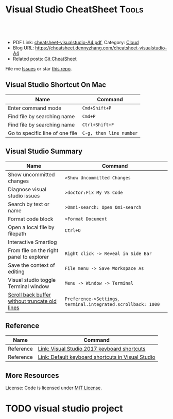 * Visual Studio CheatSheet                                            :Tools:
:PROPERTIES:
:type:     kubernetes
:export_file_name: cheatsheet-visualstudio-A4.pdf
:END:

#+BEGIN_HTML
<a href="https://github.com/dennyzhang/cheatsheet.dennyzhang.com/tree/master/cheatsheet-visualstudio-A4"><img align="right" width="200" height="183" src="https://www.dennyzhang.com/wp-content/uploads/denny/watermark/github.png" /></a>
<div id="the whole thing" style="overflow: hidden;">
<div style="float: left; padding: 5px"> <a href="https://www.linkedin.com/in/dennyzhang001"><img src="https://www.dennyzhang.com/wp-content/uploads/sns/linkedin.png" alt="linkedin" /></a></div>
<div style="float: left; padding: 5px"><a href="https://github.com/dennyzhang"><img src="https://www.dennyzhang.com/wp-content/uploads/sns/github.png" alt="github" /></a></div>
<div style="float: left; padding: 5px"><a href="https://www.dennyzhang.com/slack" target="_blank" rel="nofollow"><img src="https://www.dennyzhang.com/wp-content/uploads/sns/slack.png" alt="slack"/></a></div>
</div>

<br/><br/>
<a href="http://makeapullrequest.com" target="_blank" rel="nofollow"><img src="https://img.shields.io/badge/PRs-welcome-brightgreen.svg" alt="PRs Welcome"/></a>
#+END_HTML

- PDF Link: [[https://github.com/dennyzhang/cheatsheet.dennyzhang.com/blob/master/cheatsheet-visualstudio-A4/cheatsheet-visualstudio-A4.pdf][cheatsheet-visualstudio-A4.pdf]], Category: [[https://cheatsheet.dennyzhang.com/category/cloud/][Cloud]]
- Blog URL: https://cheatsheet.dennyzhang.com/cheatsheet-visualstudio-A4
- Related posts: [[https://cheatsheet.dennyzhang.com/cheatsheet-git-A4][Git CheatSheet]]
File me [[https://github.com/dennyzhang/cheatsheet.dennyzhang.com/issues][Issues]] or star [[https://github.com/dennyzhang/cheatsheet.dennyzhang.com][this repo]].
** Visual Studio Shortcut On Mac
| Name                            | Command                 |
|---------------------------------+-------------------------|
| Enter command mode              | =Cmd+Shift+P=           |
| Find file by searching name     | =Cmd+P=                 |
| Find file by searching name     | =Ctrl+Shift+F=          |
| Go to specific line of one file | =C-g, then line number= |
** Visual Studio Summary
| Name                                          | Command                                                        |
|-----------------------------------------------+----------------------------------------------------------------|
| Show uncommitted changes                      | =>Show Uncommitted Changes=                                    |
| Diagnose visual studio issues                 | =>doctor:Fix My VS Code=                                       |
| Search by text or name                        | =>Omni-search: Open Omi-search=                                |
| Format code block                             | =>Format Document=                                             |
| Open a local file by filepath                 | =Ctrl+O=                                                       |
| Interactive Smartlog                          |                                                                |
| From file on the right panel to explorer      | =Right click -> Reveal in Side Bar=                            |
| Save the context of editing                   | =File menu -> Save Workspace As=                               |
| Visual studio toggle Terminal window          | =Menu -> Window -> Terminal=                                   |
| [[https://stackoverflow.com/questions/39881395/visual-studio-code-scroll-back-buffer][Scroll back buffer without truncate old lines]] | =Preference->Settings=, =terminal.integrated.scrollback: 1000= |
** Reference
| Name      | Command                                           |
|-----------+---------------------------------------------------|
| Reference | [[http://visualstudioshortcuts.com/2017/][Link: Visual Studio 2017 keyboard shortcuts]]       |
| Reference | [[https://docs.microsoft.com/en-us/visualstudio/ide/default-keyboard-shortcuts-in-visual-studio?view=vs-2019][Link: Default keyboard shortcuts in Visual Studio]] |
** More Resources

License: Code is licensed under [[https://www.dennyzhang.com/wp-content/mit_license.txt][MIT License]].
#+BEGIN_HTML
<a href="https://cheatsheet.dennyzhang.com"><img align="right" width="201" height="268" src="https://raw.githubusercontent.com/USDevOps/mywechat-slack-group/master/images/denny_201706.png"></a>
<a href="https://cheatsheet.dennyzhang.com"><img align="right" src="https://raw.githubusercontent.com/dennyzhang/cheatsheet.dennyzhang.com/master/images/cheatsheet_dns.png"></a>

<a href="https://www.linkedin.com/in/dennyzhang001"><img align="bottom" src="https://www.dennyzhang.com/wp-content/uploads/sns/linkedin.png" alt="linkedin" /></a>
<a href="https://github.com/dennyzhang"><img align="bottom"src="https://www.dennyzhang.com/wp-content/uploads/sns/github.png" alt="github" /></a>
<a href="https://www.dennyzhang.com/slack" target="_blank" rel="nofollow"><img align="bottom" src="https://www.dennyzhang.com/wp-content/uploads/sns/slack.png" alt="slack"/></a>
#+END_HTML
* org-mode configuration                                           :noexport:
#+STARTUP: overview customtime noalign logdone showall
#+DESCRIPTION:
#+KEYWORDS:
#+LATEX_HEADER: \usepackage[margin=0.6in]{geometry}
#+LaTeX_CLASS_OPTIONS: [8pt]
#+LATEX_HEADER: \usepackage[english]{babel}
#+LATEX_HEADER: \usepackage{lastpage}
#+LATEX_HEADER: \usepackage{fancyhdr}
#+LATEX_HEADER: \pagestyle{fancy}
#+LATEX_HEADER: \fancyhf{}
#+LATEX_HEADER: \rhead{Updated: \today}
#+LATEX_HEADER: \rfoot{\thepage\ of \pageref{LastPage}}
#+LATEX_HEADER: \lfoot{\href{https://github.com/dennyzhang/cheatsheet.dennyzhang.com/tree/master/cheatsheet-visualstudio-A4}{GitHub: https://github.com/dennyzhang/cheatsheet.dennyzhang.com/tree/master/cheatsheet-visualstudio-A4}}
#+LATEX_HEADER: \lhead{\href{https://cheatsheet.dennyzhang.com/cheatsheet-visualstudio-A4}{Blog URL: https://cheatsheet.dennyzhang.com/cheatsheet-visualstudio-A4}}
#+AUTHOR: Denny Zhang
#+EMAIL:  denny@dennyzhang.com
#+TAGS: noexport(n)
#+PRIORITIES: A D C
#+OPTIONS:   H:3 num:t toc:nil \n:nil @:t ::t |:t ^:t -:t f:t *:t <:t
#+OPTIONS:   TeX:t LaTeX:nil skip:nil d:nil todo:t pri:nil tags:not-in-toc
#+EXPORT_EXCLUDE_TAGS: exclude noexport
#+SEQ_TODO: TODO HALF ASSIGN | DONE BYPASS DELEGATE CANCELED DEFERRED
#+LINK_UP:
#+LINK_HOME:
* #  --8<-------------------------- separator ------------------------>8-- :noexport:
* TODO visual studio: change the diff                              :noexport:
* DONE visual studio: jump to a given path                         :noexport:
  CLOSED: [2020-06-07 Sun 15:42]
* TODO visual studio project
